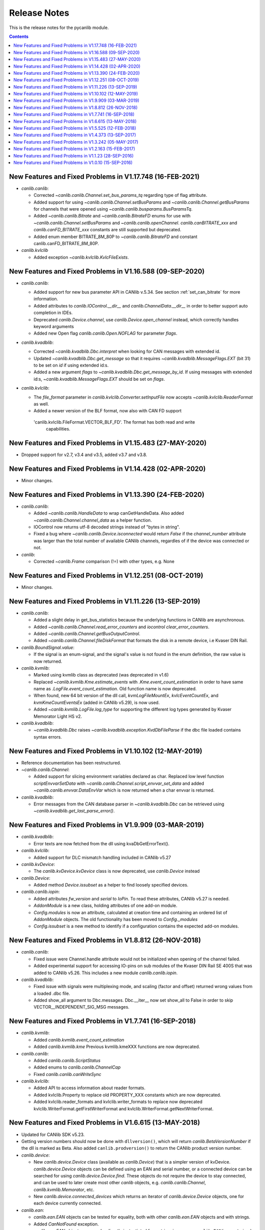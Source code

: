 ===========================================================================
                            Release Notes
===========================================================================
This is the release notes for the pycanlib module.

.. contents::
    :depth: 2


New Features and Fixed Problems in V1.17.748  (16-FEB-2021)
===========================================================================
* `canlib.canlib`:

  - Corrected `~canlib.canlib.Channel.set_bus_params_tq` regarding type of flag
    attribute.
  - Added support for using `~canlib.canlib.Channel.setBusParams` and
    `~canlib.canlib.Channel.getBusParams` for channels that were opened using
    `~canlib.canlib.busparams.BusParamsTq`.
  - Added `~canlib.canlib.Bitrate` and `~canlib.canlib.BitrateFD` enums for use with
    `~canlib.canlib.Channel.setBusParams` and `~canlib.canlib.openChannel`.
    `canlib.canBITRATE_xxx` and `canlib.canFD_BITRATE_xxx` constants are still
    supported but deprecated.
  - Added enum member BITRATE_8M_80P to `~canlib.canlib.BitrateFD` and constant
    canlib.canFD_BITRATE_8M_80P.

* `canlib.kvlclib`

  - Added exception `~canlib.kvlclib.KvlcFileExists`.


New Features and Fixed Problems in V1.16.588  (09-SEP-2020)
===========================================================================
* `canlib.canlib`:

  - Added support for new bus parameter API in CANlib v.5.34. See section
    :ref:`set_can_bitrate` for more information.
  - Added attributes to `canlib.IOControl.__dir__` and
    `canlib.ChannelData.__dir__` in order to better support auto completion
    in IDEs.
  - Deprecated `canlib.Device.channel`, use
    `canlib.Device.open_channel` instead, which correctly handles
    keyword arguments
  - Added new Open flag `canlib.canlib.Open.NOFLAG` for parameter `flags`.

* `canlib.kvadblib`:

  - Corrected `~canlib.kvadblib.Dbc.interpret` when looking for CAN messages
    with extended id.
  - Updated `~canlib.kvadblib.Dbc.get_message` so that it requires
    `~canlib.kvadblib.MessageFlags.EXT` (bit 31) to be set on `id` if using
    extended id:s.
  - Added a new argument `flags` to `~canlib.kvadblib.Dbc.get_message_by_id`.
    If using messages with extended id:s, `~canlib.kvadblib.MessageFlags.EXT`
    should be set on `flags`.

* `canlib.kvlclib`:

  - The `file_format` parameter in `canlib.kvlclib.Converter.setInputFile` now
    accepts `~canlib.kvlclib.ReaderFormat` as well.
  - Added a newer version of the BLF format, now also with CAN FD support
   'canlib.kvlclib.FileFormat.VECTOR_BLF_FD'. The format has both read and write
    capabilities.


New Features and Fixed Problems in V1.15.483  (27-MAY-2020)
===========================================================================
* Dropped support for v2.7, v3.4 and v3.5, added v3.7 and v3.8.


New Features and Fixed Problems in V1.14.428  (02-APR-2020)
===========================================================================
* Minor changes.


New Features and Fixed Problems in V1.13.390  (24-FEB-2020)
===========================================================================
* `canlib.canlib`:

  - Added `~canlib.canlib.HandleData` to wrap canGetHandleData. Also added
    `~canlib.canlib.Channel.channel_data` as a helper function.

  - IOControl now returns utf-8 decoded strings instead of "bytes in string".

  - Fixed a bug where `~canlib.canlib.Device.isconnected` would return `False`
    if the `channel_number` attribute was larger than the total number of
    available CANlib channels, regardles of if the device was connected or not.

* `canlib`:

  - Corrected `~canlib.Frame` comparison (!=) with other types, e.g. None


New Features and Fixed Problems in V1.12.251  (08-OCT-2019)
===========================================================================
* Minor changes.


New Features and Fixed Problems in V1.11.226  (13-SEP-2019)
===========================================================================
* `canlib.canlib`:

  - Added a slight delay in get_bus_statistics because the underlying
    functions in CANlib are asynchronous.

  - Added `~canlib.canlib.Channel.read_error_counters` and `iocontrol`
    `clear_error_counters`.

  - Added `~canlib.canlib.Channel.getBusOutputControl`.

  - Added `~canlib.canlib.Channel.fileDiskFormat` that formats the disk in a
    remote device, i.e Kvaser DIN Rail.

* `canlib.BoundSignal.value`:

  - If the signal is an enum-signal, and the signal's value is not found in the
    enum definition, the raw value is now returned.

* `canlib.kvmlib`:

  - Marked using kvmlib class as deprecated (was deprecated in v1.6)

  - Replaced `~canlib.kvmlib.Kme.estimate_events` with
    `.Kme.event_count_estimation` in order to have same name as
    `.LogFile.event_count_estimation`. Old function name is now deprecated.

  - When found, new 64 bit version of the dll call, `kvmLogFileMountEx`,
    `kvlcEventCountEx`, and `kvmKmeCountEventsEx` (added in CANlib v5.29), is
    now used.

  - Added `~canlib.kvmlib.LogFile.log_type` for supporting the different log
    types generated by Kvaser Memorator Light HS v2.

* `canlib.kvadblib`:

  - `~canlib.kvadblib.Dbc` raises `~canlib.kvadblib.exception.KvdDbFileParse`
    if the dbc file loaded contains syntax errors.


New Features and Fixed Problems in V1.10.102  (12-MAY-2019)
===========================================================================
* Reference documentation has been restructured.

* `~canlib.canlib.Channel`:

  - Added support for slicing environment variables declared as char.  Replaced
    low level function `scriptEnvvarSetData` with
    `~canlib.canlib.Channel.script_envvar_set_data` and added
    `~canlib.canlib.envvar.DataEnvVar` which is now returned when a char envvar is
    returned.

* `canlib.kvadblib`:

  - Error messages from the CAN database parser in `~canlib.kvadblib.Dbc` can be
    retrieved using `~canlib.kvadblib.get_last_parse_error()`.


New Features and Fixed Problems in V1.9.909  (03-MAR-2019)
===========================================================================
* `canlib.kvadblib`:

  - Error texts are now fetched from the dll using kvaDbGetErrorText().

* `canlib.kvlclib`:

  - Added support for DLC mismatch handling included in CANlib v5.27

* `canlib.kvDevice`:

  - The `canlib.kvDevice.kvDevice` class is now deprecated, use `canlib.Device`
    instead

* `canlib.Device`:

  - Added method `Device.issubset` as a helper to find loosely specified
    devices.

* `canlib.canlib.iopin`:

  - Added attributes `fw_version` and `serial` to `IoPin`. To read these
    attributes, CANlib v5.27 is needed.

  - `AddonModule` is a new class, holding attributes of one add-on module.

  - `Config.modules` is now an attribute, calculated at creation time and
    containing an ordered list of `AddonModule` objects. The old functionality
    has been moved to `Config._modules`

  - `Config.issubset` is a new method to identify if a configuration contains
    the expected add-on modules.


New Features and Fixed Problems in V1.8.812  (26-NOV-2018)
===========================================================================
* `canlib.canlib`:

  - Fixed issue were Channel.handle attribute would not be initialized when
    opening of the channel failed.

  - Added experimental support for accessing IO-pins on sub modules of the
    Kvaser DIN Rail SE 400S that was added to CANlib v5.26. This includes a
    new module `canlib.canlib.iopin`.

* `canlib.kvadblib`:

  - Fixed issue with signals were multiplexing mode, and scaling (factor and
    offset) returned wrong values from a loaded .dbc file.
  - Added show_all argument to Dbc.messages. Dbc.__iter__ now set show_all to
    False in order to skip VECTOR__INDEPENDENT_SIG_MSG messages.


New Features and Fixed Problems in V1.7.741  (16-SEP-2018)
===========================================================================
* `canlib.kvmlib`:

  - Added `canlib.kvmlib.event_count_estimation`
  - Added `canlib.kvmlib.kme`
    Previous kvmlib.kmeXXX functions are now deprecated.

* `canlib.canlib`:

  - Added `canlib.canlib.ScriptStatus`
  - Added enums to `canlib.canlib.ChannelCap`
  - Fixed `canlib.canlib.canWriteSync`

* `canlib.kvlclib`:

  - Added API to access information about reader formats.
  - Added kvlclib.Property to replace old
    PROPERTY_XXX constants which are now deprecated.
  - Added kvlclib.reader_formats and kvlclib.writer_formats to replace now
    deprecated kvlclib.WriterFormat.getFirstWriterFormat and
    kvlclib.WriterFormat.getNextWriterFormat.


New Features and Fixed Problems in V1.6.615  (13-MAY-2018)
===========================================================================

* Updated for CANlib SDK v5.23.

* Getting version numbers should now be done with ``dllversion()``,
  which will return `canlib.BetaVersionNumber` if the dll is marked as Beta.
  Also added ``canlib.prodversion()`` to return the CANlib product version number.

* `canlib.device`:

  - New `canlib.device.Device` class (available as `canlib.Device`) that is a
    simpler version of kvDevice. `canlib.device.Device` objects can be defined
    using an EAN and serial number, or a connected device can be searched for
    using `canlib.device.Device.find`. These objects do not require the device
    to stay connected, and can be used to later create most other `canlib`
    objects, e.g. `canlib.canlib.Channel`, `canlib.kvmlib.Memorator`, etc.

  - New `canlib.device.connected_devices` which returns an iterator of
    `canlib.device.Device` objects, one for each device currently connected.

* `canlib.ean`:

  - `canlib.ean.EAN` objects can be tested for equality, both with other
    `canlib.ean.EAN` objects and with strings.

  - Added `CanNotFound` exception.

  - `canlib.ean.EAN` objects can now be directly instantiated from string,
    i.e. ``ean = canlib.EAN(ean_string)`` instead of ``ean =
    canlib.EAN.from_string(ean_string)``.

  - `canlib.ean.EAN` objects can be converted back into any of the
    representations that can be used to create them. See the documentation of
    `canlib.ean.EAN` for more info.

  - `canlib.ean.EAN` objects can be indexed and iterated upon, yielding the
    digits as `int`\s.

* `canlib.canlib`:

  - `canlib.canlib.EnvVar` object raises `EnvvarNameError` when given an
    illegal name, instead of `AssertionError`.

  - `canlib.canlib.openChannel` can now set the bitrate of the channel opened.

  - `canlib.canlib.Channel` objects automatically close their handles when
    garbage collected

  - `canlib.canlib.Channel` has new methods
    `canlib.canlib.Channel.scriptRequestText` and
    `canlib.canlib.Channel.scriptGetText` to get text printed with
    ``printf()`` by a script. This text is returned as a
    `canlib.canlib.ScriptText` object.

* `canlib.kvamemolibxml`:

  - A new, object oriented way of dealing with kvamemolibxml using
    `canlib.kvamemolibxml.Configuration` objects.

* `canlib.kvmlib`:

  - Improved object model

    + New `canlib.kvmlib.openDevice` function that returns a
      `canlib.kvmlib.Memorator` object representing a connected Memorator
      device. See the documentation of `canlib.kvmlib.Memorator` for
      instructions on how to use this new class to more easily interface with
      your Memorators.

    + New `canlib.kvmlib.openKmf` function for opening .KMF files that returns
      a `canlib.kvmlib.Kmf` object that is similar to
      `canlib.kvmlib.Memorator`. See the docstring of `canlib.kvmlib.Kmf` for
      more information.

* `canlib.linlib`:

  - Getting version number with `canlib.linlib.dllversion` (requires CANlib SDK
    v5.23 or newer).

  - Explicit `canlib.linlib.Channel.close` function for forcing a linlib
    channel's internal handle to be closed.

* `canlib.canlib`:

  - Added support for accessing information within compiled t program (.txe) files.

    + Added wrapper function for `kvScriptTxeGetData`.
    + Added compiled t program (.txe) interface class `canlib.canlib.Txe`.

* `canlib.kvadblib`:

  - enums now returns non-empty dictionary in attribute definition returned
    from `EnumDefinition.definition`


New Features and Fixed Problems in V1.5.525  (12-FEB-2018)
===========================================================================

* Updated for CANlib SDK v5.22.

* Added support for LIN bus API (LINlib)

* Added support for Database API (kvaDbLib)
  Needs version v5.22 of CANlib SDK to get supported dll.

Restructuring of code in order to make the API simpler and the code base more
maintainable have resulted in the following changes (old style is deprecated,
shown in details while running Python with the -Wd argument):

* `canlib.kvMessage` has been renamed `canlib.Frame`

  - `canlib.Frame` objects are now accepted and returned when writing and reading channels.
  - The new `canlib.kvadblib` module uses these `canlib.Frame` objects heavily.

* `canlib.canlib`:

  - Added wrapper functions for `canReadStatus` and `canRequestChipStatus`
  - Deprecated use of `canlib.canlib.canlib()` objects; all methods have been moved to the module.

    + See the docstring of `canlib.canlib.CANLib` for more information

  - Simplified the names of the channel-classes (old names are deprecated):

    + The channel class is now `canlib.canlib.Channel`, instead of `canlib.canChannel`.
    + `canlib.canlib.ChannelData_Channel_Flags` is now `canlib.canlib.ChannelFlags`
    + `canlib.canlib.ChannelData_Channel_Flags_bits` is now `canlib.canlib.ChannelFlagBits`

  - `canlib.canlib.Channel` now uses `canlib.Frame` objects for reading and writing.

    + `canlib.Channel.read` now returns a `canlib.Frame` object instead of a tuple. However, `canlib.Frame` objects are largely compatible with tuples.
    + `canlib.Channel.write` takes a single argument, a `canlib.Frame` object. The previous call signature has been taken over by `canlib.Channel.write_raw`.
    + Likewise for `canlib.Channel.writeWait` and its new friend `canlib.Channel.writeWait_raw`.

  - The class `canlib.canlib.canVersion` has been removed, and
    `canlib.canlib.getVersion` now returns a `canlib.VersionNumber`. The new
    class still supports conversion to string and accessing ``.major`` and
    ``.minor`` attributes.

* `canlib.kvmlib`:

  - Added wrapper functions for kvmKmeReadEvent.
  - Corrected encoding for Python 3 in kmeOpenFile().
  - Deprecated names for several classes to make them more logical and more pythonic:

    + `canlib.kvmlib.memoMsg` is now `canlib.kvmlib.LogEvent`
    + `canlib.kvmlib.logMsg` is now `canlib.kvmlib.MessageEvent`
    + `canlib.kvmlib.rtcMsg` is now `canlib.kvmlib.RTCEvent`
    + `canlib.kvmlib.trigMsg` is now `canlib.kvmlib.TriggerEvent`
    + `canlib.kvmlib.verMsg` is now `canlib.kvmlib.VersionEvent`

  - The class `canlib.kvmlib.kvmVersion` has been removed, and
    `canlib.kvmlib.KvmLib.getVersion` now returns a `canlib.VersionNumber`. The
    new class still supports conversion to string and accessing ``.major``,
    ``.minor``, and ``.build`` attributes.

* `canlib.kvlclib`:

  - Added method `canlib.kvlclib.addDatabaseFile` and helper object `canlib.kvlclib.ChannelMask`.

  - The `canlib.kvlclib.KvlcLib` object has been deprecated.

    + All functions that relate to converters have been moved to the more appropriately named `canlib.kvlclib.Converter`.

      - Some of these functions have been renamed:

        + `IsOutputFilenameNew`, `IsOverrunActive`, and `IsDataTruncated` have all had their initial "i" lower-cased, as the upper case "I" was an error.
        + `getPropertyDefault` and `isPropertySupported` are no longer available on the `Converter` object, they must be accessed via the `format` attribute::

            converter.format.getPropertyDefault(...)
    + `canlib.kvlclib.WriterFormat.getFirstWriterFormat` and `canlib.kvlclib.WriterFormat.getNextWriterFormat` now returns a `kvlclib.FileFormat` object (which is based on the `IntEnum` class).

    + Other functions have been moved to the `canlib.kvlclib` module.
    + `deleteConverter` is no longer supported. Instead, converters are automatically deleted when garbage collected. If their contents must be flushed to file, see the new `canlib.kvlclib.Converter.flush` method.

  - The class `canlib.kvlclib.KvlcVersion` has been removed, and
    `canlib.kvmlib.kvlclib.getVersion` now returns a `canlib.VersionNumber`. The
    new class still supports conversion to string and accessing ``.major``,
    ``.minor``, and ``.build`` attributes.


* `canlib.kvrlib`:

  - The `canlib.kvrlib.KvrLib` object has been deprecated; all methods have been moved to the module.

  - `canlib.kvrlib.getVersion` no longer returns a `canlib.kvrlib.kvrVersion`
    but a `canlib.VersionNumber`. The return value still supports conversion to
    string and accessing ``.major`` and ``.minor`` attributes.

* `canlib.kvamemolibxml`:

  - Renamed from `canlib.KvaMemoLibXml`, however trying to import the old name will just import the new one instead.
  - Deprecated the use of `canlib.kvamemolibxml.KvaMemoLib` objects, all methods have been moved to the `canlib.kvamemolibxml` module itself.
  - Breaking change: Moved values that were incorrectly defined as constants into enums. In most cases this should not have any impact, as all the values are internal error codes and are turned into Python exceptions. But if you nonetheless use the kvamemolibxml status values directly, you'll need to change your code as follows:

    + ``KvaXmlStatusERR_XXX_XXX`` is now ``Error.XXX_XXX``.
    + ``KvaXmlValidationStatusERR_XXX_XXX`` is now ``ValidationError.XXX_XXX``
    + ``KvaXmlValidationStatusWARN`` is now ``ValidationWarning.XXX_XXX``.
    + ``KvaXmlStatusFail`` is now ``Error.FAIL`` (Changed to be consistent with other KvaXmlStatus errors). The same is true for ``ValidationError.FAIL``.
    + ``KvaXmlStatusOK`` and ``KvaXmlValidationStatusOK`` are still treated as if they are constants, as they are not error statuses.

  - `canlib.kvamemolibxml.getVersion` no longer returns a string but a
    `canlib.VersionNumber`. The return value still supports conversion to
    string.

* Exceptions:

  - Exceptions throughout the package have been standardised, and now all inherit from `canlib.exceptions.CanlibException`.
  - The `canERR` attribute that some exceptions had has been deprecated in favour of a `status` attribute. Furthermore, all `canlib` exceptions now have this attribute; the status code that was returned from a C call that triggered the specific exception.


New Features and Fixed Problems in V1.4.373  (13-SEP-2017)
===========================================================================
* Minor changes.


New Features and Fixed Problems in V1.3.242  (05-MAY-2017)
===========================================================================
* Added missing unicode conversions for Python3.

* Linux

  - Added support for new libraries (kvadblib, kvmlib, kvamemolibxml, kvlclib).
  - Added wrappers KvFileGetCount, kvFileGetName, kvFileCopyXxxx, kvDeviceSetMode, kvDeviceGetMode

* canlib:

  - Added wrapper for kvFileDelete
  - Enhanced printout from canScriptFail errors.
  - Second file argument in fileCopyFromDevice and fileCopyToDevice is now optional.
  - OS now loads all dependency dll (also adding KVDLLPATH to PATH in Windows).


New Features and Fixed Problems in V1.2.163  (15-FEB-2017)
===========================================================================
* Added wrapper function canlib.getChannelData_Cust_Name()
* Added module canlib.kvlclib which is a wrapper for the Converter Library
  kvlclib in CANlib SDK.

* Added wrapper function canChannel.flashLeds().

* Added missing unicode conversions for Python3.

* Fixed bug where CANlib SDK install directory was not always correctly
  detected in Windows 10.


New Features and Fixed Problems in V1.1.23  (28-SEP-2016)
===========================================================================
* canSetAcceptanceFilter and kvReadTimer was not implemented in Linux


New Features and Fixed Problems in V1.0.10  (15-SEP-2016)
===========================================================================
* Initial module release.

* Added kvmlib.kmeSCanFileType()

* Added canChannel.canAccept() and canChannel.canSetAcceptanceFilter()



